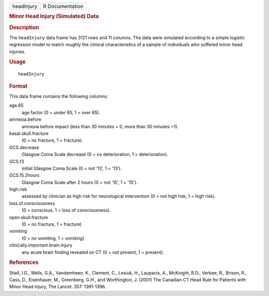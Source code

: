 .. container::

   .. container::

      ========== ===============
      headInjury R Documentation
      ========== ===============

      .. rubric:: Minor Head Injury (Simulated) Data
         :name: minor-head-injury-simulated-data

      .. rubric:: Description
         :name: description

      The ``headInjury`` data frame has 3121 rows and 11 columns. The
      data were simulated according to a simple logistic regression
      model to match roughly the clinical characteristics of a sample of
      individuals who suffered minor head injuries.

      .. rubric:: Usage
         :name: usage

      ::

         headInjury

      .. rubric:: Format
         :name: format

      This data frame contains the following columns:

      age.65
         age factor (0 = under 65, 1 = over 65).

      amnesia.before
         amnesia before impact (less than 30 minutes = 0, more than 30
         minutes =1).

      basal.skull.fracture
         (0 = no fracture, 1 = fracture).

      GCS.decrease
         Glasgow Coma Scale decrease (0 = no deterioration, 1 =
         deterioration).

      GCS.13
         initial Glasgow Coma Scale (0 = not ‘13’, 1 = ‘13’).

      GCS.15.2hours
         Glasgow Coma Scale after 2 hours (0 = not ‘15’, 1 = '15').

      high.risk
         assessed by clinician as high risk for neurological
         intervention (0 = not high risk, 1 = high risk).

      loss.of.consciousness
         (0 = conscious, 1 = loss of consciousness).

      open.skull.fracture
         (0 = no fracture, 1 = fracture)

      vomiting
         (0 = no vomiting, 1 = vomiting)

      clinically.important.brain.injury
         any acute brain finding revealed on CT (0 = not present, 1 =
         present).

      .. rubric:: References
         :name: references

      Stiell, I.G., Wells, G.A., Vandemheen, K., Clement, C., Lesiuk,
      H., Laupacis, A., McKnight, R.D., Verbee, R., Brison, R., Cass,
      D., Eisenhauer, M., Greenberg, G.H., and Worthington, J. (2001)
      The Canadian CT Head Rule for Patients with Minor Head Injury, The
      Lancet. 357: 1391-1396.
